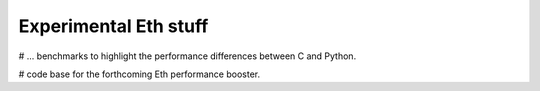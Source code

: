 
Experimental Eth stuff
======================

# ... benchmarks to highlight the performance differences between C and Python.

# code base for the forthcoming Eth performance booster.
